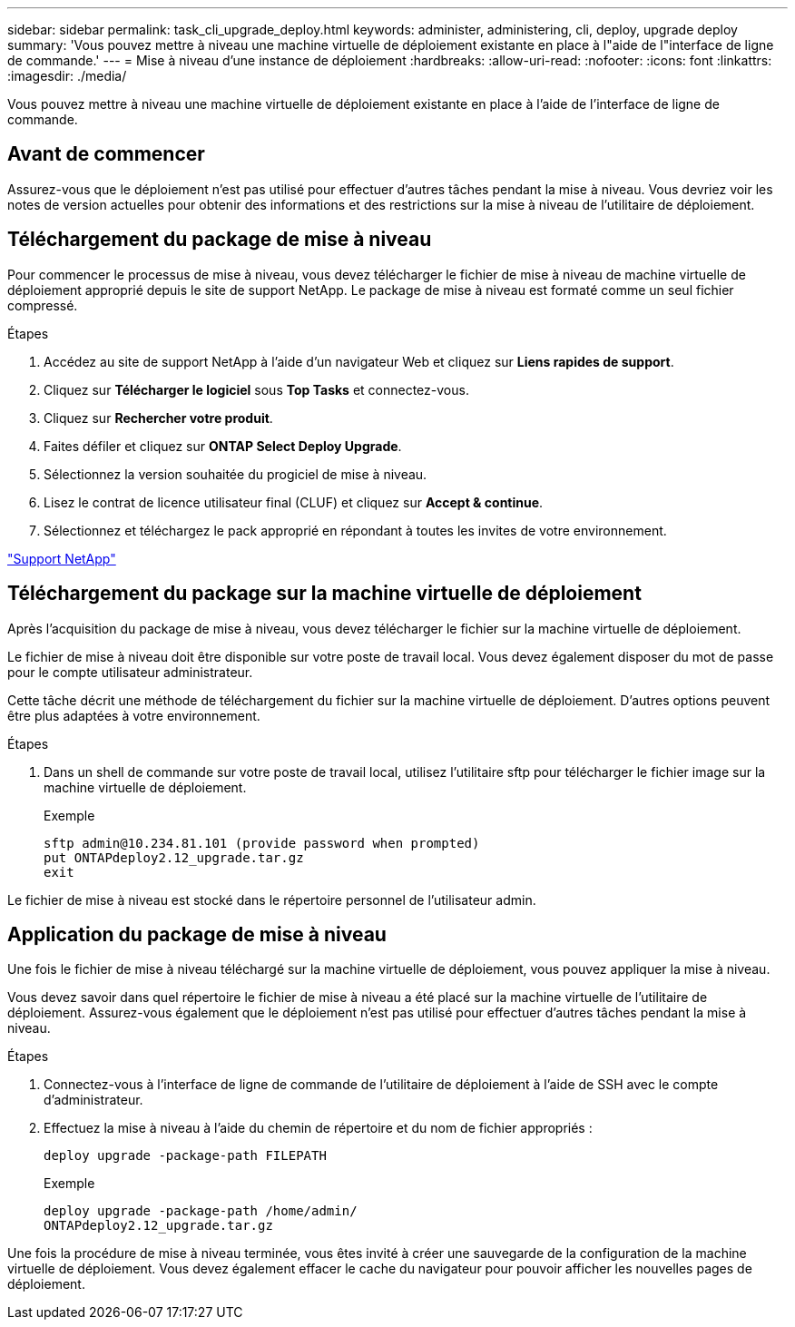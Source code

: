 ---
sidebar: sidebar 
permalink: task_cli_upgrade_deploy.html 
keywords: administer, administering, cli, deploy, upgrade deploy 
summary: 'Vous pouvez mettre à niveau une machine virtuelle de déploiement existante en place à l"aide de l"interface de ligne de commande.' 
---
= Mise à niveau d'une instance de déploiement
:hardbreaks:
:allow-uri-read: 
:nofooter: 
:icons: font
:linkattrs: 
:imagesdir: ./media/


[role="lead"]
Vous pouvez mettre à niveau une machine virtuelle de déploiement existante en place à l'aide de l'interface de ligne de commande.



== Avant de commencer

Assurez-vous que le déploiement n'est pas utilisé pour effectuer d'autres tâches pendant la mise à niveau. Vous devriez voir les notes de version actuelles pour obtenir des informations et des restrictions sur la mise à niveau de l'utilitaire de déploiement.



== Téléchargement du package de mise à niveau

Pour commencer le processus de mise à niveau, vous devez télécharger le fichier de mise à niveau de machine virtuelle de déploiement approprié depuis le site de support NetApp. Le package de mise à niveau est formaté comme un seul fichier compressé.

.Étapes
. Accédez au site de support NetApp à l'aide d'un navigateur Web et cliquez sur *Liens rapides de support*.
. Cliquez sur *Télécharger le logiciel* sous *Top Tasks* et connectez-vous.
. Cliquez sur *Rechercher votre produit*.
. Faites défiler et cliquez sur *ONTAP Select Deploy Upgrade*.
. Sélectionnez la version souhaitée du progiciel de mise à niveau.
. Lisez le contrat de licence utilisateur final (CLUF) et cliquez sur *Accept & continue*.
. Sélectionnez et téléchargez le pack approprié en répondant à toutes les invites de votre environnement.


link:https://mysupport.netapp.com["Support NetApp"^]



== Téléchargement du package sur la machine virtuelle de déploiement

Après l'acquisition du package de mise à niveau, vous devez télécharger le fichier sur la machine virtuelle de déploiement.

Le fichier de mise à niveau doit être disponible sur votre poste de travail local. Vous devez également disposer du mot de passe pour le compte utilisateur administrateur.

Cette tâche décrit une méthode de téléchargement du fichier sur la machine virtuelle de déploiement. D'autres options peuvent être plus adaptées à votre environnement.

.Étapes
. Dans un shell de commande sur votre poste de travail local, utilisez l'utilitaire sftp pour télécharger le fichier image sur la machine virtuelle de déploiement.
+
Exemple

+
....
sftp admin@10.234.81.101 (provide password when prompted)
put ONTAPdeploy2.12_upgrade.tar.gz
exit
....


Le fichier de mise à niveau est stocké dans le répertoire personnel de l'utilisateur admin.



== Application du package de mise à niveau

Une fois le fichier de mise à niveau téléchargé sur la machine virtuelle de déploiement, vous pouvez appliquer la mise à niveau.

Vous devez savoir dans quel répertoire le fichier de mise à niveau a été placé sur la machine virtuelle de l'utilitaire de déploiement. Assurez-vous également que le déploiement n'est pas utilisé pour effectuer d'autres tâches pendant la mise à niveau.

.Étapes
. Connectez-vous à l'interface de ligne de commande de l'utilitaire de déploiement à l'aide de SSH avec le compte d'administrateur.
. Effectuez la mise à niveau à l'aide du chemin de répertoire et du nom de fichier appropriés :
+
`deploy upgrade -package-path FILEPATH`

+
Exemple

+
....
deploy upgrade -package-path /home/admin/
ONTAPdeploy2.12_upgrade.tar.gz
....


Une fois la procédure de mise à niveau terminée, vous êtes invité à créer une sauvegarde de la configuration de la machine virtuelle de déploiement. Vous devez également effacer le cache du navigateur pour pouvoir afficher les nouvelles pages de déploiement.

